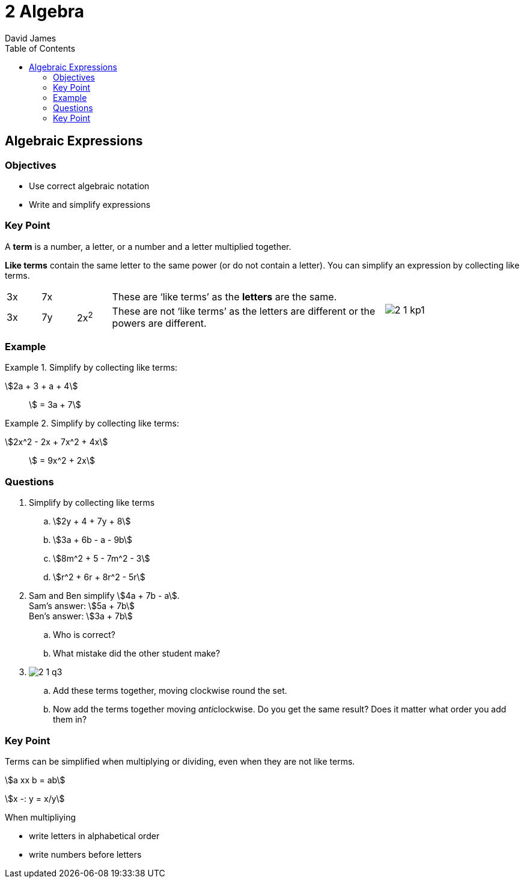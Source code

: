 = 2 Algebra
David James
:toc:
//:sectnums:
:sectnumlevels: 3
:icons: font
:stem:

== Algebraic Expressions

=== Objectives

- Use correct algebraic notation
- Write and simplify expressions

=== Key Point

A *term* is a number, a letter, or a number and a letter multiplied together.

*Like terms* contain the same letter to the same power (or do not contain a letter). You can simplify an expression by collecting like terms.

[cols="^1,^1,^1,<8,^4"]
[grid=none]
|===

|3x|7x| |These are '`like terms`' as the *letters* are the same.
.2+|image:2-1-kp1.svg[]

|3x|7y|2x^2^|These are not '`like terms`' as the letters are different or the powers are different.
|===

=== Example
.Simplify by collecting like terms:
====
stem:[2a + 3 + a + 4]:: stem:[ = 3a + 7]
====
.Simplify by collecting like terms:
====
stem:[2x^2 - 2x + 7x^2 + 4x]:: stem:[ = 9x^2 + 2x]
====

=== Questions

. Simplify by collecting like terms
.. stem:[2y + 4 + 7y + 8]
.. stem:[3a + 6b - a - 9b]
.. stem:[8m^2 + 5 - 7m^2 - 3]
.. stem:[r^2 + 6r + 8r^2 - 5r]

. Sam and Ben simplify stem:[4a + 7b - a]. +
  Sam's answer: stem:[5a + 7b] +
  Ben's answer: stem:[3a + 7b]
.. Who is correct? 
.. What mistake did the other student make?

. image:2-1-q3.svg[]
.. Add these terms together, moving clockwise round the set. +
.. Now add the terms together moving __anti__clockwise. Do you get the same result? Does it matter what order you add them in?

=== Key Point
====
Terms can be simplified when multiplying or dividing, even when they are not like terms.

======
stem:[a xx b = ab]

stem:[x -: y = x/y]
======

When multipliying

- write letters in alphabetical order
- write numbers before letters
====
